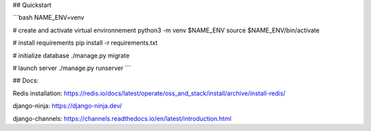 
## Quickstart

```bash
NAME_ENV=venv

# create and activate virtual environnement
python3 -m venv $NAME_ENV
source $NAME_ENV/bin/activate

# install requirements
pip install -r requirements.txt

# initialize database
./manage.py migrate

# launch server
./manage.py runserver
```


## Docs:

Redis installation:
https://redis.io/docs/latest/operate/oss_and_stack/install/archive/install-redis/

django-ninja: 
https://django-ninja.dev/

django-channels:
https://channels.readthedocs.io/en/latest/introduction.html
